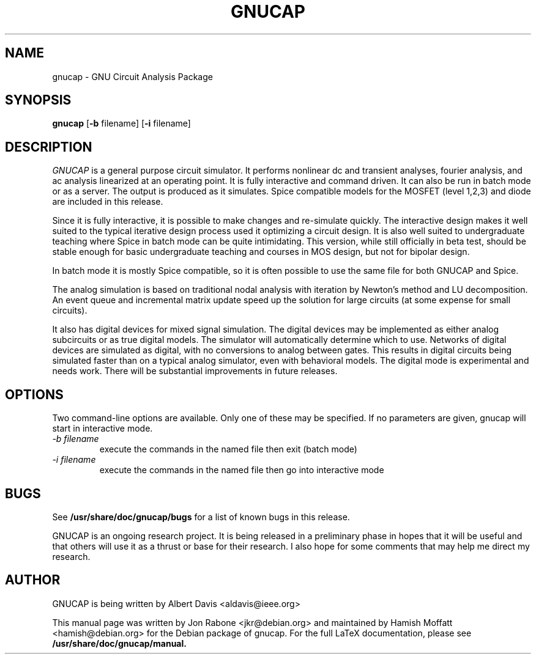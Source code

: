 .\" Hey, Emacs!  This is an -*- nroff -*- source file.
.TH GNUCAP 1 "November 2001" "Debian Project" "Debian GNU"

.SH NAME
gnucap \- GNU Circuit Analysis Package
.SH SYNOPSIS
.B gnucap
[\fB-b\fP filename] [\fB-i\fP filename] 
.br
.SH DESCRIPTION
.I GNUCAP 
is a general purpose circuit simulator.  It performs nonlinear
dc and transient analyses, fourier analysis, and ac analysis
linearized at an operating point.  It is fully interactive and
command driven.  It can also be run in batch mode or as a server.
The output is produced as it simulates.  Spice compatible models
for the MOSFET (level 1,2,3) and diode are included in this
release.
.PP
Since it is fully interactive, it is possible to make changes and
re-simulate quickly.  The interactive design makes it well suited
to the typical iterative design process used it optimizing a circuit
design.  It is also well suited to undergraduate teaching where
Spice in batch mode can be quite intimidating.  This version, while
still officially in beta test, should be stable enough for basic
undergraduate teaching and courses in MOS design, but not for
bipolar design.
.PP
In batch mode it is mostly Spice compatible, so it is often possible
to use the same file for both GNUCAP and Spice.
.PP
The analog simulation is based on traditional nodal analysis with
iteration by Newton's method and LU decomposition.  An event queue
and incremental matrix update speed up the solution for large
circuits (at some expense for small circuits).
.PP
It also has digital devices for mixed signal simulation.  The
digital devices may be implemented as either analog subcircuits or
as true digital models.  The simulator will automatically determine
which to use.  Networks of digital devices are simulated as digital,
with no conversions to analog between gates.  This results in
digital circuits being simulated faster than on a typical analog
simulator, even with behavioral models.  The digital mode is
experimental and needs work.  There will be substantial improvements
in future releases.

.SH OPTIONS
Two command-line options are available. Only one of these may be
specified. If no parameters are given, gnucap will start in interactive
mode.
.TP
\fI-b filename\fP
execute the commands in the named file then exit (batch mode)
.TP
\fI-i filename\fI
execute the commands in the named file then go into interactive mode
.SH BUGS
See 
.B /usr/share/doc/gnucap/bugs 
for a list of known bugs in this release.
.PP
GNUCAP is an ongoing research project.  It is being released in a
preliminary phase in hopes that it will be useful and that others
will use it as a thrust or base for their research.  I also hope
for some comments that may help me direct my research.

.SH AUTHOR
GNUCAP is being written by Albert Davis <aldavis@ieee.org>
.PP
This manual page was written by Jon Rabone <jkr@debian.org> and maintained
by Hamish Moffatt <hamish@debian.org> for the Debian package of gnucap. 
For the full LaTeX documentation, please see 
.B /usr/share/doc/gnucap/manual.
